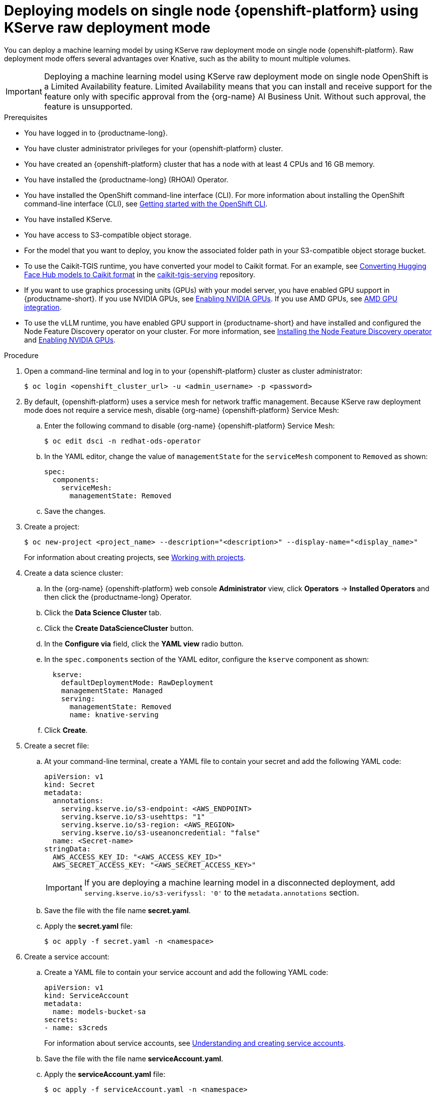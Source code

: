 :_module-type: PROCEDURE

[id="deploying-models-on-single-node-openshift-using-kserve-raw-deployment-mode_{context}"]
= Deploying models on single node {openshift-platform} using KServe raw deployment mode

[role='_abstract']
You can deploy a machine learning model by using KServe raw deployment mode on single node {openshift-platform}. Raw deployment mode offers several advantages over Knative, such as the ability to mount multiple volumes.

[IMPORTANT]
====
Deploying a machine learning model using KServe raw deployment mode on single node OpenShift is a Limited Availability feature. Limited Availability means that you can install and receive support for the feature only with specific approval from the {org-name} AI Business Unit. Without such approval, the feature is unsupported.
====

.Prerequisites
* You have logged in to {productname-long}.
* You have cluster administrator privileges for your {openshift-platform} cluster.
* You have created an {openshift-platform} cluster that has a node with at least 4 CPUs and 16 GB memory.
* You have installed the {productname-long} (RHOAI) Operator.
* You have installed the OpenShift command-line interface (CLI). For more information about installing the OpenShift command-line interface (CLI), see link:https://docs.redhat.com/en/documentation/openshift_container_platform/{ocp-latest-version}/html/cli_tools/openshift-cli-oc#cli-getting-started[Getting started with the OpenShift CLI].
* You have installed KServe.
//* You have enabled the single-model serving platform.
* You have access to S3-compatible object storage.
* For the model that you want to deploy, you know the associated folder path in your S3-compatible object storage bucket.
* To use the Caikit-TGIS runtime, you have converted your model to Caikit format. For an example, see link:https://github.com/opendatahub-io/caikit-tgis-serving/blob/main/demo/kserve/built-tip.md#bootstrap-process[Converting Hugging Face Hub models to Caikit format^] in the link:https://github.com/opendatahub-io/caikit-tgis-serving/tree/main[caikit-tgis-serving^] repository.
ifndef::upstream[]
* If you want to use graphics processing units (GPUs) with your model server, you have enabled GPU support in {productname-short}. If you use NVIDIA GPUs, see link:{rhoaidocshome}{default-format-url}/managing_openshift_ai/enabling_accelerators#enabling-nvidia-gpus_managing-rhoai[Enabling NVIDIA GPUs^]. If you use AMD GPUs, see link:{rhoaidocshome}{default-format-url}/managing_openshift_ai/enabling_accelerators#amd-gpu-integration_managing-rhoai[AMD GPU integration^].
* To use the vLLM runtime, you have enabled GPU support in {productname-short} and have installed and configured the Node Feature Discovery operator on your cluster. For more information, see link:https://docs.redhat.com/en/documentation/openshift_container_platform/{ocp-latest-version}/html/specialized_hardware_and_driver_enablement/psap-node-feature-discovery-operator#installing-the-node-feature-discovery-operator_psap-node-feature-discovery-operator[Installing the Node Feature Discovery operator] and link:{rhoaidocshome}{default-format-url}/managing_openshift_ai/enabling_accelerators#enabling-nvidia-gpus_managing-rhoai[Enabling NVIDIA GPUs].
endif::[]
ifdef::upstream[]
* To use the vLLM runtime or use graphics processing units (GPUs) with your model server, you have enabled GPU support. This includes installing the Node Feature Discovery and NVIDIA GPU Operators. For more information, see https://docs.nvidia.com/datacenter/cloud-native/openshift/latest/index.html[NVIDIA GPU Operator on {org-name} OpenShift Container Platform^] in the NVIDIA documentation.
endif::[]

.Procedure
. Open a command-line terminal and log in to your {openshift-platform} cluster as cluster administrator:
+
[source]
----
$ oc login <openshift_cluster_url> -u <admin_username> -p <password>
----

. By default, {openshift-platform} uses a service mesh for network traffic management. Because KServe raw deployment mode does not require a service mesh, disable {org-name} {openshift-platform} Service Mesh:
.. Enter the following command to disable {org-name} {openshift-platform} Service Mesh:
+
[source]
----
$ oc edit dsci -n redhat-ods-operator
----
.. In the YAML editor, change the value of `managementState` for the `serviceMesh` component to `Removed` as shown:
+
[source]
----
spec:
  components:
    serviceMesh:
      managementState: Removed
----
.. Save the changes.
. Create a project:
+
[source]
----
$ oc new-project <project_name> --description="<description>" --display-name="<display_name>"
----
For information about creating projects, see link:https://docs.redhat.com/en/documentation/openshift_container_platform/{ocp-latest-version}/html/building_applications/projects#working-with-projects[Working with projects].

. Create a data science cluster:
.. In the {org-name} {openshift-platform} web console *Administrator* view, click *Operators* → *Installed Operators* and then click the {productname-long} Operator.
.. Click the *Data Science Cluster* tab.
.. Click the *Create DataScienceCluster* button.
.. In the *Configure via* field, click the *YAML view* radio button.
.. In the `spec.components` section of the YAML editor, configure the `kserve` component as shown:
+
[source]
----
  kserve:
    defaultDeploymentMode: RawDeployment
    managementState: Managed
    serving:
      managementState: Removed
      name: knative-serving
----
.. Click *Create*.
+
. Create a secret file: 
.. At your command-line terminal, create a YAML file to contain your secret and add the following YAML code:
+
[source]
----
apiVersion: v1
kind: Secret
metadata:
  annotations:
    serving.kserve.io/s3-endpoint: <AWS_ENDPOINT>
    serving.kserve.io/s3-usehttps: "1"
    serving.kserve.io/s3-region: <AWS_REGION>
    serving.kserve.io/s3-useanoncredential: "false"
  name: <Secret-name>
stringData:
  AWS_ACCESS_KEY_ID: "<AWS_ACCESS_KEY_ID>"
  AWS_SECRET_ACCESS_KEY: "<AWS_SECRET_ACCESS_KEY>"
----
+
[IMPORTANT]
====
If you are deploying a machine learning model in a disconnected deployment, add `serving.kserve.io/s3-verifyssl: '0'` to the `metadata.annotations` section.
====
.. Save the file with the file name *secret.yaml*.
.. Apply the *secret.yaml* file:
+
[source]
----
$ oc apply -f secret.yaml -n <namespace>
----

. Create a service account: 
.. Create a YAML file to contain your service account and add the following YAML code:
+
[source]
----
apiVersion: v1
kind: ServiceAccount
metadata:
  name: models-bucket-sa
secrets:
- name: s3creds
----
For information about service accounts, see link:https://docs.redhat.com/en/documentation/openshift_container_platform/{ocp-latest-version}/html/authentication_and_authentication/understanding-and-creating-service-accounts[Understanding and creating service accounts].
.. Save the file with the file name *serviceAccount.yaml*.
.. Apply the *serviceAccount.yaml* file:
+
[source]
----
$ oc apply -f serviceAccount.yaml -n <namespace>
----

. Create a YAML file for the serving runtime to define the container image that will serve your model predictions. Here is an example using the OpenVino Model Server:
+
[source]
----
apiVersion: serving.kserve.io/v1alpha1
kind: ServingRuntime
metadata:
  name: ovms-runtime
spec:
  annotations:
    prometheus.io/path: /metrics
    prometheus.io/port: "8888"
  containers:
    - args:
        - --model_name={{.Name}}
        - --port=8001
        - --rest_port=8888
        - --model_path=/mnt/models
        - --file_system_poll_wait_seconds=0
        - --grpc_bind_address=0.0.0.0
        - --rest_bind_address=0.0.0.0
        - --target_device=AUTO
        - --metrics_enable
      image: quay.io/modh/openvino_model_server@sha256:6c7795279f9075bebfcd9aecbb4a4ce4177eec41fb3f3e1f1079ce6309b7ae45
      name: kserve-container
      ports:
        - containerPort: 8888
          protocol: TCP
  multiModel: false
  protocolVersions:
    - v2
    - grpc-v2
  supportedModelFormats:
    - autoSelect: true
      name: openvino_ir
      version: opset13
    - name: onnx
      version: "1"
    - autoSelect: true
      name: tensorflow
      version: "1"
    - autoSelect: true
      name: tensorflow
      version: "2"
    - autoSelect: true
      name: paddle
      version: "2"
    - autoSelect: true
      name: pytorch
      version: "2"
----

.. If you are using the OpenVINO Model Server example above, ensure that you insert the correct values required for any placeholders in the YAML code.
.. Save the file with an appropriate file name.
.. Apply the file containing your serving run time:
+
[source]
----
$ oc apply -f <serving run time file name> -n <namespace>
----

. Create an InferenceService custom resource (CR). Create a YAML file to contain the InferenceService CR. Using the OpenVINO Model Server example used previously, here is the corresponding YAML code:

+
[source]
----
apiVersion: serving.kserve.io/v1beta1
kind: InferenceService
metadata:
  annotations:
    serving.knative.openshift.io/enablePassthrough: "true"
    sidecar.istio.io/inject: "true"
    sidecar.istio.io/rewriteAppHTTPProbers: "true"
    serving.kserve.io/deploymentMode: RawDeployment
  name: <InferenceService-Name>
spec:
  predictor:
    scaleMetric:
    minReplicas: 1
    scaleTarget:
    canaryTrafficPercent:
    serviceAccountName: <serviceAccountName>
    model:
      env: []
      volumeMounts: []
      modelFormat:
        name: onnx
      runtime: ovms-runtime
      storageUri: s3://<bucket_name>/<model_directory_path>
      resources:
        requests:
          memory: 5Gi
    volumes: []
----

.. In your YAML code, ensure the following values are set correctly:

* `serving.kserve.io/deploymentMode` must contain the value `RawDeployment`.
* `modelFormat` must contain the value for your model format, such as `onnx`.
* `storageUri` must contain the value for your model s3 storage directory, for example `s3://<bucket_name>/<model_directory_path>`.
* `runtime` must contain the value for the name of your serving runtime, for example, `ovms-runtime`.

.. Save the file with an appropriate file name.
.. Apply the file containing your InferenceService CR:
+
[source]
----
$ oc apply -f <InferenceService CR file name> -n <namespace>
----

. Verify that all pods are running in your cluster:

+
[source]
----
$ oc get pods -n <namespace>
----
Example output:

+
[source]
----
NAME READY STATUS RESTARTS AGE 
<isvc_name>-predictor-xxxxx-2mr5l 1/1 Running 2 165m
console-698d866b78-m87pm 1/1 Running 2 165m
----

. After you verify that all pods are running, forward the service port to your local machine:

+
[source]
----
$ oc -n <namespace> port-forward pod/<pod-name> <local_port>:<remote_port>
----
Ensure that you replace `<namespace>`, `<pod-name>`, `<local_port>`, `<remote_port>` (this is the model server port, for example, `8888`) with values appropriate to your deployment.


.Verification
* Use your preferred client library or tool to send requests to the `localhost` inference URL.

// [role="_additional-resources"]
// .Additional resources
